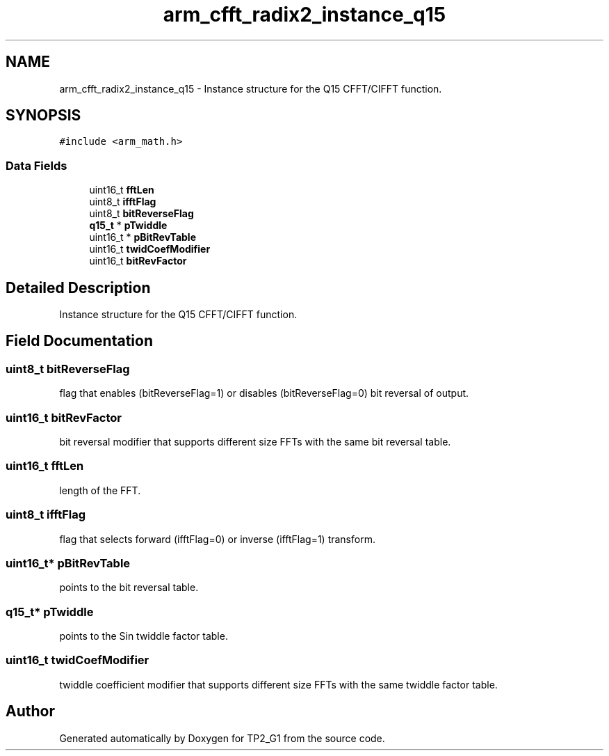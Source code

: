 .TH "arm_cfft_radix2_instance_q15" 3 "Mon Sep 13 2021" "TP2_G1" \" -*- nroff -*-
.ad l
.nh
.SH NAME
arm_cfft_radix2_instance_q15 \- Instance structure for the Q15 CFFT/CIFFT function\&.  

.SH SYNOPSIS
.br
.PP
.PP
\fC#include <arm_math\&.h>\fP
.SS "Data Fields"

.in +1c
.ti -1c
.RI "uint16_t \fBfftLen\fP"
.br
.ti -1c
.RI "uint8_t \fBifftFlag\fP"
.br
.ti -1c
.RI "uint8_t \fBbitReverseFlag\fP"
.br
.ti -1c
.RI "\fBq15_t\fP * \fBpTwiddle\fP"
.br
.ti -1c
.RI "uint16_t * \fBpBitRevTable\fP"
.br
.ti -1c
.RI "uint16_t \fBtwidCoefModifier\fP"
.br
.ti -1c
.RI "uint16_t \fBbitRevFactor\fP"
.br
.in -1c
.SH "Detailed Description"
.PP 
Instance structure for the Q15 CFFT/CIFFT function\&. 
.SH "Field Documentation"
.PP 
.SS "uint8_t bitReverseFlag"
flag that enables (bitReverseFlag=1) or disables (bitReverseFlag=0) bit reversal of output\&. 
.SS "uint16_t bitRevFactor"
bit reversal modifier that supports different size FFTs with the same bit reversal table\&. 
.SS "uint16_t fftLen"
length of the FFT\&. 
.SS "uint8_t ifftFlag"
flag that selects forward (ifftFlag=0) or inverse (ifftFlag=1) transform\&. 
.SS "uint16_t* pBitRevTable"
points to the bit reversal table\&. 
.SS "\fBq15_t\fP* pTwiddle"
points to the Sin twiddle factor table\&. 
.SS "uint16_t twidCoefModifier"
twiddle coefficient modifier that supports different size FFTs with the same twiddle factor table\&. 

.SH "Author"
.PP 
Generated automatically by Doxygen for TP2_G1 from the source code\&.

